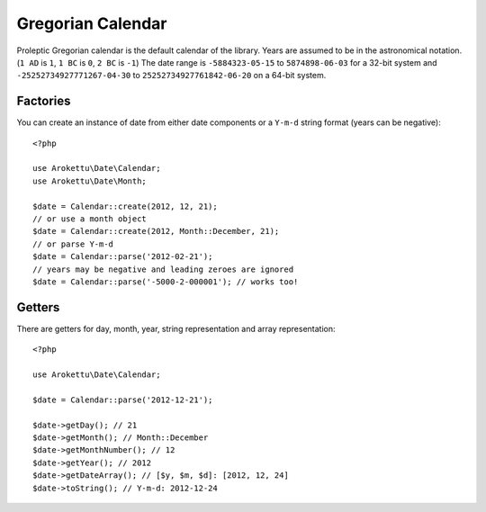 Gregorian Calendar
##################

.. highlight:: php

Proleptic Gregorian calendar is the default calendar of the library.
Years are assumed to be in the astronomical notation. (``1 AD`` is ``1``, ``1 BC`` is ``0``, ``2 BC`` is ``-1``)
The date range is ``-5884323-05-15`` to ``5874898-06-03`` for a 32-bit system
and ``-25252734927771267-04-30`` to ``25252734927761842-06-20`` on a 64-bit system.

Factories
=========

You can create an instance of date from either date components or a ``Y-m-d`` string format (years can be negative)::

    <?php

    use Arokettu\Date\Calendar;
    use Arokettu\Date\Month;

    $date = Calendar::create(2012, 12, 21);
    // or use a month object
    $date = Calendar::create(2012, Month::December, 21);
    // or parse Y-m-d
    $date = Calendar::parse('2012-02-21');
    // years may be negative and leading zeroes are ignored
    $date = Calendar::parse('-5000-2-000001'); // works too!

Getters
=======

There are getters for day, month, year, string representation and array representation::

    <?php

    use Arokettu\Date\Calendar;

    $date = Calendar::parse('2012-12-21');

    $date->getDay(); // 21
    $date->getMonth(); // Month::December
    $date->getMonthNumber(); // 12
    $date->getYear(); // 2012
    $date->getDateArray(); // [$y, $m, $d]: [2012, 12, 24]
    $date->toString(); // Y-m-d: 2012-12-24
